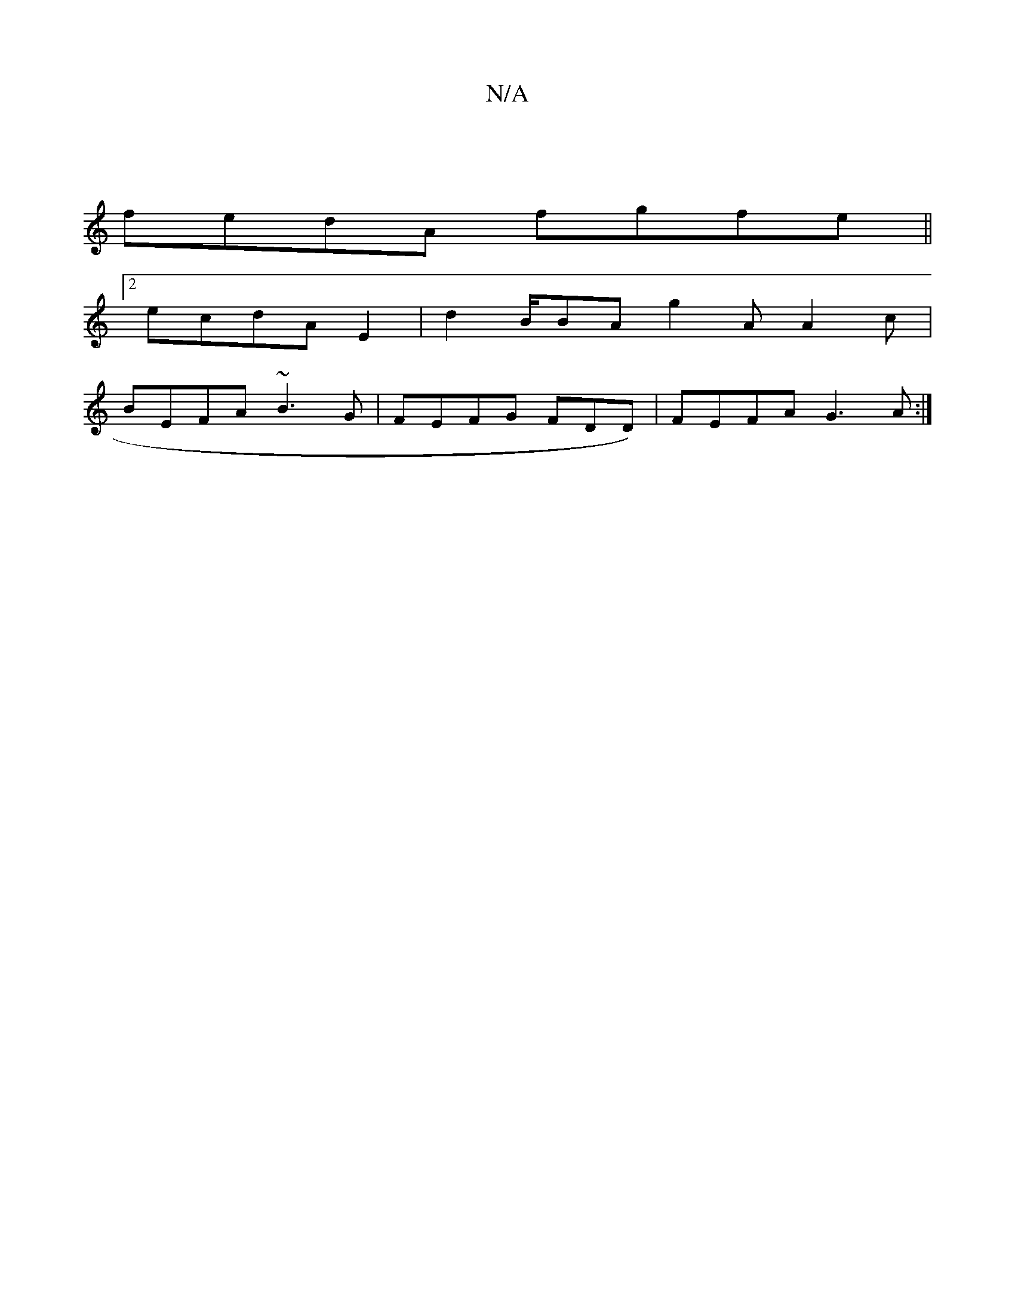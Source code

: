 X:1
T:N/A
M:4/4
R:N/A
K:Cmajor
|
fedA fgfe||
[2 ecdA E2|d2B/BA g2A A2 c |
BEFA ~B3G | FEFG FDD)|FEFA G3A:|

|: G2 GB A2 :|

E>F:|
[1 FAGB GAcB |~g2fc BAGE||
|:"Em"d2 B>d | cege dcBA|B3 c BA B/B/c/|<A "G"A3 |
E2DB AFEF|BDAB BAG2 cA|